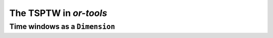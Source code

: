 ..  _first_tsptw_implementation:

The TSPTW in *or-tools*
===========================

..  only:: draft

    sds



Time windows as a ``Dimension``
--------------------------------------

..  only:: draft

    sds

..  raw:: html
    
    <br><br><br><br><br><br><br><br><br><br><br><br><br><br><br><br><br><br><br><br><br><br><br><br><br><br><br>
    <br><br><br><br><br><br><br><br><br><br><br><br><br><br><br><br><br><br><br><br><br><br><br><br><br><br><br>


